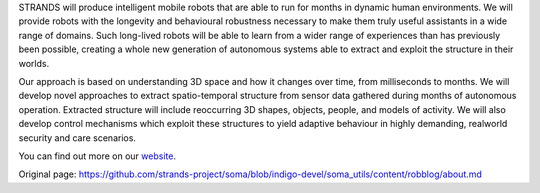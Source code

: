 STRANDS will produce intelligent mobile robots that are able to run for
months in dynamic human environments. We will provide robots with the
longevity and behavioural robustness necessary to make them truly useful
assistants in a wide range of domains. Such long-lived robots will be
able to learn from a wider range of experiences than has previously been
possible, creating a whole new generation of autonomous systems able to
extract and exploit the structure in their worlds.

Our approach is based on understanding 3D space and how it changes over
time, from milliseconds to months. We will develop novel approaches to
extract spatio-temporal structure from sensor data gathered during
months of autonomous operation. Extracted structure will include
reoccurring 3D shapes, objects, people, and models of activity. We will
also develop control mechanisms which exploit these structures to yield
adaptive behaviour in highly demanding, realworld security and care
scenarios.

You can find out more on our
`website <http://strands.acin.tuwien.ac.at/>`__.


Original page: https://github.com/strands-project/soma/blob/indigo-devel/soma_utils/content/robblog/about.md